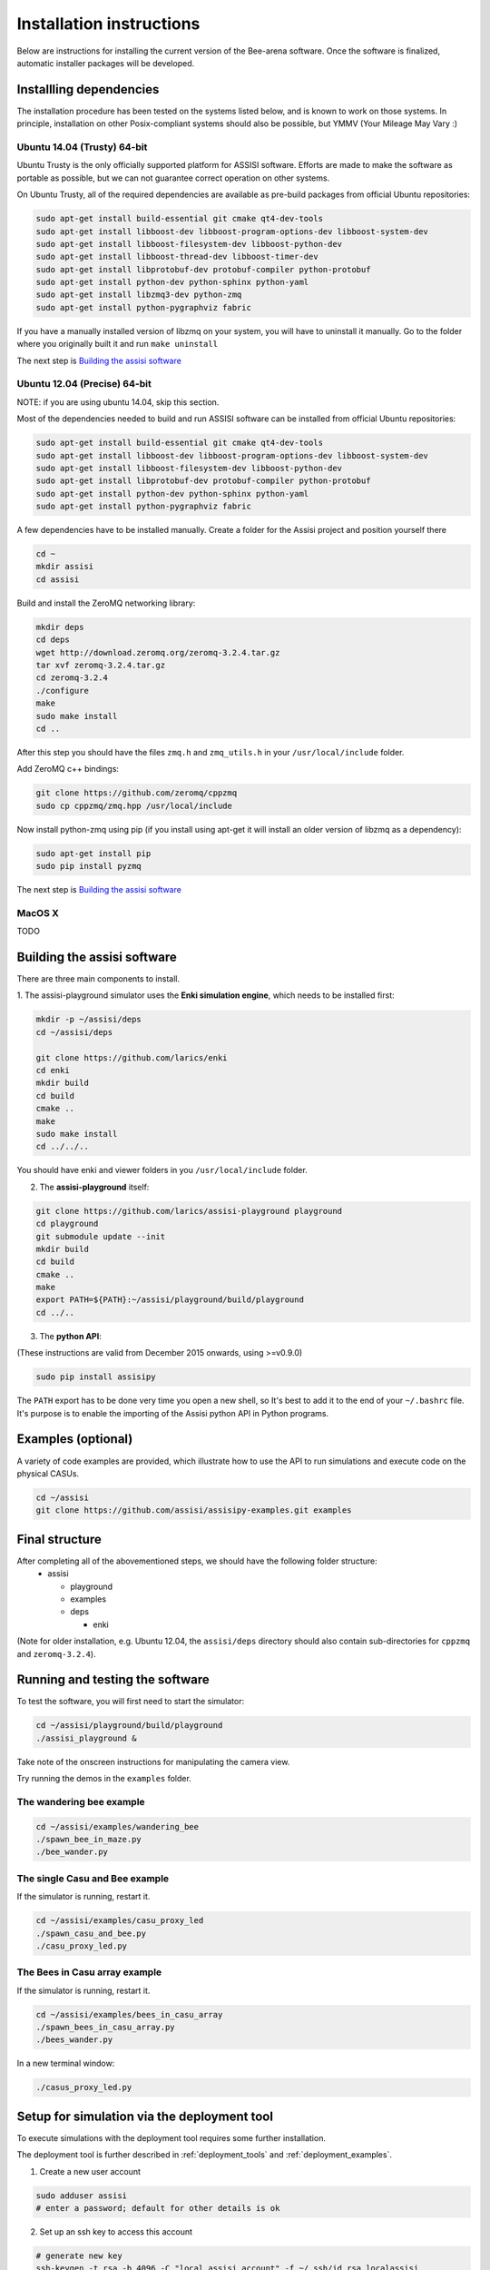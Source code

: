 Installation instructions
=========================

Below are instructions for installing the current version of the
Bee-arena software. Once the software is finalized, automatic installer
packages will be developed.

Installling dependencies
------------------------

The installation procedure has been tested on the systems listed
below, and is known to work on those systems. In principle,
installation on other Posix-compliant systems should also be possible,
but YMMV (Your Mileage May Vary :)

Ubuntu 14.04 (Trusty) 64-bit
~~~~~~~~~~~~~~~~~~~~~~~~~~~~

Ubuntu Trusty is the only officially supported platform for ASSISI
software. Efforts are made to make the software as portable as
possible, but we can not guarantee correct operation on other systems.

On Ubuntu Trusty, all of the required dependencies are available as
pre-build packages from official Ubuntu repositories:

.. code-block:: console
  
    sudo apt-get install build-essential git cmake qt4-dev-tools
    sudo apt-get install libboost-dev libboost-program-options-dev libboost-system-dev
    sudo apt-get install libboost-filesystem-dev libboost-python-dev
    sudo apt-get install libboost-thread-dev libboost-timer-dev
    sudo apt-get install libprotobuf-dev protobuf-compiler python-protobuf
    sudo apt-get install python-dev python-sphinx python-yaml
    sudo apt-get install libzmq3-dev python-zmq
    sudo apt-get install python-pygraphviz fabric

If you have a manually installed version of libzmq on your system, you
will have to uninstall it manually. Go to the folder where you
originally built it and run ``make uninstall``

The next step is `Building the assisi software`_ 

Ubuntu 12.04 (Precise) 64-bit
~~~~~~~~~~~~~~~~~~~~~~~~~~~~~

NOTE: if you are using ubuntu 14.04, skip this section.

Most of the dependencies needed to build and run ASSISI software can
be installed from official Ubuntu repositories:

.. code-block:: console
  
    sudo apt-get install build-essential git cmake qt4-dev-tools
    sudo apt-get install libboost-dev libboost-program-options-dev libboost-system-dev
    sudo apt-get install libboost-filesystem-dev libboost-python-dev
    sudo apt-get install libprotobuf-dev protobuf-compiler python-protobuf
    sudo apt-get install python-dev python-sphinx python-yaml
    sudo apt-get install python-pygraphviz fabric

A few dependencies have to be installed manually. Create a folder for the Assisi project and position yourself there

.. code-block:: console
    
    cd ~
    mkdir assisi
    cd assisi

Build and install the ZeroMQ networking library:

.. code-block:: console

   mkdir deps
   cd deps
   wget http://download.zeromq.org/zeromq-3.2.4.tar.gz
   tar xvf zeromq-3.2.4.tar.gz
   cd zeromq-3.2.4
   ./configure
   make
   sudo make install
   cd ..

After this step you should have the files ``zmq.h`` and ``zmq_utils.h`` in your ``/usr/local/include`` folder.

Add ZeroMQ c++ bindings:

.. code-block:: console

    git clone https://github.com/zeromq/cppzmq
    sudo cp cppzmq/zmq.hpp /usr/local/include

Now install python-zmq using pip (if you install using apt-get it will install an older version of libzmq as a dependency):

.. code-block:: console
  
    sudo apt-get install pip
    sudo pip install pyzmq

The next step is `Building the assisi software`_ 

MacOS X
~~~~~~~

TODO



Building the assisi software
----------------------------

There are three main components to install.

1. The assisi-playground simulator uses the **Enki simulation engine**, which
needs to be installed first:

.. code-block:: console

    mkdir -p ~/assisi/deps
    cd ~/assisi/deps
    
    git clone https://github.com/larics/enki
    cd enki
    mkdir build
    cd build
    cmake ..
    make
    sudo make install
    cd ../../..
  

You should have enki and viewer folders in you ``/usr/local/include`` folder.

2. The **assisi-playground** itself:

.. code-block:: console

  git clone https://github.com/larics/assisi-playground playground
  cd playground
  git submodule update --init
  mkdir build
  cd build
  cmake ..
  make
  export PATH=${PATH}:~/assisi/playground/build/playground
  cd ../..
  
3. The **python API**:

(These instructions are valid from December 2015 onwards, using >=v0.9.0)

.. code-block:: console

  sudo pip install assisipy


The ``PATH`` export has to be done very time you open a new shell, so It's best to add it to the end of your ``~/.bashrc`` file. It's purpose is to enable the importing of the Assisi python API in Python programs.


Examples (optional)
-------------------

A variety of code examples are provided, which illustrate how to use the API to run simulations and execute code on the physical CASUs.

.. code-block:: console
    
    cd ~/assisi
    git clone https://github.com/assisi/assisipy-examples.git examples


Final structure
---------------


After completing all of the abovementioned steps, we should have the following folder structure:
  * assisi

    - playground
    - examples
    - deps

      + enki

(Note for older installation, e.g. Ubuntu 12.04, the ``assisi/deps`` directory
should also contain sub-directories for ``cppzmq`` and ``zeromq-3.2.4``).

    



Running and testing the software
--------------------------------

To test the software, you will first need to start the simulator:

.. code-block:: console

  cd ~/assisi/playground/build/playground
  ./assisi_playground &

Take note of the onscreen instructions for manipulating the camera view.

Try running the demos in the ``examples`` folder.

The wandering bee example
~~~~~~~~~~~~~~~~~~~~~~~~~

.. code-block:: console

  cd ~/assisi/examples/wandering_bee
  ./spawn_bee_in_maze.py
  ./bee_wander.py
  

The single Casu and Bee example
~~~~~~~~~~~~~~~~~~~~~~~~~~~~~~~

If the simulator is running, restart it.

.. code-block:: console

  cd ~/assisi/examples/casu_proxy_led
  ./spawn_casu_and_bee.py
  ./casu_proxy_led.py

The Bees in Casu array example
~~~~~~~~~~~~~~~~~~~~~~~~~~~~~~

If the simulator is running, restart it.

.. code-block:: console

  cd ~/assisi/examples/bees_in_casu_array
  ./spawn_bees_in_casu_array.py
  ./bees_wander.py

In a new terminal window:

.. code-block:: console

  ./casus_proxy_led.py


Setup for simulation via the deployment tool
--------------------------------------------

To execute simulations with the deployment tool requires some further installation.

The deployment tool is further described in :ref:`deployment_tools` and :ref:`deployment_examples`.

1. Create a new user account

.. code-block:: console

   sudo adduser assisi
   # enter a password; default for other details is ok

2. Set up an ssh key to access this account

.. code-block:: console

   # generate new key
   ssh-keygen -t rsa -b 4096 -C "local assisi account" -f ~/.ssh/id_rsa_localassisi
   ssh-add ~/.ssh/id_rsa_localassisi
   # <type passphrase for key>

   # check the new key is present in the keychain
   ssh-add -l

   # install key into new account
   ssh-copy-id -i ~/.ssh/id_rsa_localassisi.pub -o "PubKeyAuthentication=no" assisi@localhost 
   # <type password, hopefully for the last time!>

   # check login is possible, without typing a password.
   ssh assisi@localhost

   logout

3. Install assisi-python for this account

NOTE: the path for the assisipy package installation here (for assisi@localhost account) is slightly different to that for the normal login as described above.

.. code-block:: console

   ssh assisi@localhost
   cd ~
   git clone https://github.com/larics/assisi-python python
   cd python
   git submodule update --init
   ./compile_msgs.sh

   logout


4. On your normal login, update the ``PATH`` environment variable:

.. code-block:: console

   PATH=${PATH}:~/assisi/python/assisipy:

As per above, you can add this command in your ``.bashrc`` file

test that the deployment tools are on your path:

.. code-block:: console

   which deploy.py

   # should return something like
   /home/user/assisi/python/assisipy/deploy.py

5. Test a sample deployment.

.. code-block:: console

   cd ~/assisi/python/examples/deployment/simple
   assisi_playground &
   sim.py simple_3x3-sim.arena
   deploy.py sim_3x3_local.assisi
   # NOTE: ===> This stage should *not* ask for a password, else the toolflow will not work correctly.
   assisirun.py sim_3x3_local.assisi

(For more detail describing the example, see :ref:`deployment_examples`)












